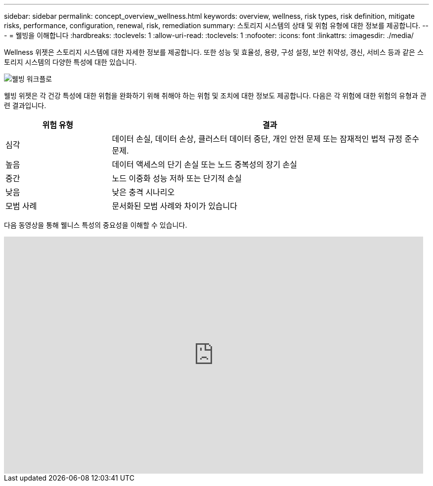 ---
sidebar: sidebar 
permalink: concept_overview_wellness.html 
keywords: overview, wellness, risk types, risk definition, mitigate risks, performance, configuration, renewal, risk, remediation 
summary: 스토리지 시스템의 상태 및 위험 유형에 대한 정보를 제공합니다. 
---
= 웰빙을 이해합니다
:hardbreaks:
:toclevels: 1
:allow-uri-read: 
:toclevels: 1
:nofooter: 
:icons: font
:linkattrs: 
:imagesdir: ./media/


[role="lead"]
Wellness 위젯은 스토리지 시스템에 대한 자세한 정보를 제공합니다. 또한 성능 및 효율성, 용량, 구성 설정, 보안 취약성, 갱신, 서비스 등과 같은 스토리지 시스템의 다양한 특성에 대한 있습니다.

image:wellness_workflow.png["웰빙 워크플로"]

웰빙 위젯은 각 건강 특성에 대한 위험을 완화하기 위해 취해야 하는 위험 및 조치에 대한 정보도 제공합니다. 다음은 각 위험에 대한 위험의 유형과 관련 결과입니다.

[cols="25,75"]
|===
| 위험 유형 | 결과 


| 심각 | 데이터 손실, 데이터 손상, 클러스터 데이터 중단, 개인 안전 문제 또는 잠재적인 법적 규정 준수 문제. 


| 높음 | 데이터 액세스의 단기 손실 또는 노드 중복성의 장기 손실 


| 중간 | 노드 이중화 성능 저하 또는 단기적 손실 


| 낮음 | 낮은 충격 시나리오 


| 모범 사례 | 문서화된 모범 사례와 차이가 있습니다 
|===
다음 동영상을 통해 웰니스 특성의 중요성을 이해할 수 있습니다.

video::-lTF3oWZB1M[youtube,width=848,height=480]